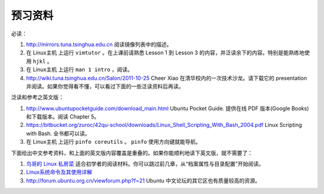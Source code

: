 预习资料
===================================================================

必读：

#. http://mirrors.tuna.tsinghua.edu.cn 阅读镜像列表中的描述。

#. 在 Linux主机 上运行 ``vimtutor`` 。在上课前请熟悉 Lesson 1 到 Lesson 3 的内容，并泛读余下的内容。特别是能熟练地使用 ``hjkl`` 。

#. 在 Linux主机 上运行 ``man 1 intro`` ，阅读。

#. http://wiki.tuna.tsinghua.edu.cn/Salon/2011-10-25 Cheer Xiao 在清华校内的一次技术沙龙。请下载它的 presentation 并阅读。如果你觉得看不懂，可以看过下面的一些泛读资料后再读。

泛读和参考之英文版：

#. http://www.ubuntupocketguide.com/download_main.html Ubuntu Pocket Guide. 提供在线 PDF 版本(Google Books) 和下载版本。阅读 Chapter 5。

#. https://bitbucket.org/zuroc/42qu-school/downloads/Linux_Shell_Scripting_With_Bash_2004.pdf Linux Scripting with Bash. 全书都可以读。

#. 在 Linux主机 上运行 ``pinfo coreutils`` 。 ``pinfo`` 使用方向键就能导航。

下面给出中文参考资料，和上面的英文版内容覆盖是重叠的。如果你能顺利地读下英文版，就不需要了：

#. `鸟哥的 Linux 私房菜  <http://linux-vbird.bluedata.org/>`_ 适合初学者的阅读材料。你可以跳过前几章，从“档案属性与目录配置”开始阅读。

#. `Linux系统命令及其使用详解  <http://wenku.baidu.com/view/d21cf78a6529647d27285212.html>`_ 

#. http://forum.ubuntu.org.cn/viewforum.php?f=21 Ubuntu 中文论坛的其它区也有质量较高的资源。

